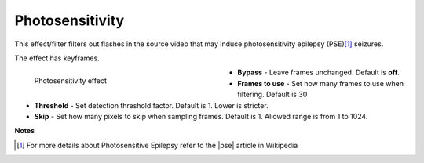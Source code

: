 .. meta::

   :description: Do your first steps with Kdenlive video editor, using photosensitivity effect
   :keywords: KDE, Kdenlive, video editor, help, learn, easy, effects, filter, video effects, stylize, photosensitivity

.. metadata-placeholder

   :authors: - Bernd Jordan (https://discuss.kde.org/u/berndmj)

   :license: Creative Commons License SA 4.0


.. |pse| raw:: html

   <a href="https://en.wikipedia.org/wiki/Photosensitive_epilepsy" target="_blank">PSE</a>


.. _effects-photosensitivity:

Photosensitivity
================

This effect/filter filters out flashes in the source video that may induce photosensitivity epilepsy (PSE)\ [1]_ seizures.

The effect has keyframes.

.. figure:: /images/effects_and_compositions/kdenlive2304_effects-photosensitivity.webp
   :width: 400px
   :figwidth: 400px
   :align: left
   :alt: kdenlive2304_effects-photosensitivity

   Photosensitivity effect

* **Bypass** - Leave frames unchanged. Default is **off**.

* **Frames to use** - Set how many frames to use when filtering. Default is 30

* **Threshold** - Set detection threshold factor. Default is 1. Lower is stricter.

* **Skip** - Set how many pixels to skip when sampling frames. Default is 1. Allowed range is from 1 to 1024.

.. rst-class:: clear-both


**Notes**

.. [1] For more details about Photosensitive Epilepsy refer to the |pse| article in Wikipedia
